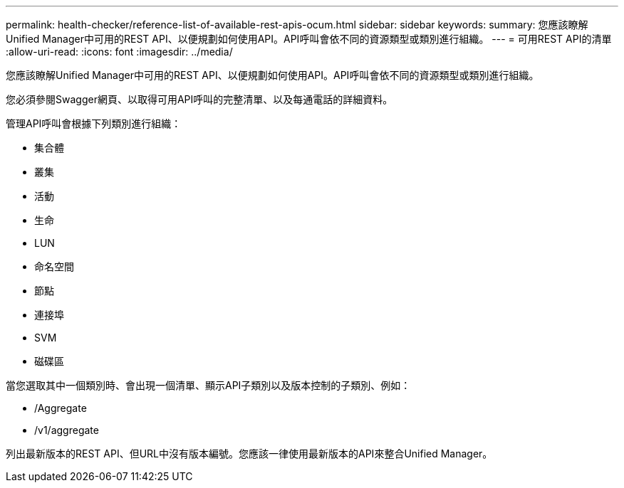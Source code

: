 ---
permalink: health-checker/reference-list-of-available-rest-apis-ocum.html 
sidebar: sidebar 
keywords:  
summary: 您應該瞭解Unified Manager中可用的REST API、以便規劃如何使用API。API呼叫會依不同的資源類型或類別進行組織。 
---
= 可用REST API的清單
:allow-uri-read: 
:icons: font
:imagesdir: ../media/


[role="lead"]
您應該瞭解Unified Manager中可用的REST API、以便規劃如何使用API。API呼叫會依不同的資源類型或類別進行組織。

您必須參閱Swagger網頁、以取得可用API呼叫的完整清單、以及每通電話的詳細資料。

管理API呼叫會根據下列類別進行組織：

* 集合體
* 叢集
* 活動
* 生命
* LUN
* 命名空間
* 節點
* 連接埠
* SVM
* 磁碟區


當您選取其中一個類別時、會出現一個清單、顯示API子類別以及版本控制的子類別、例如：

* /Aggregate
* /v1/aggregate


列出最新版本的REST API、但URL中沒有版本編號。您應該一律使用最新版本的API來整合Unified Manager。
